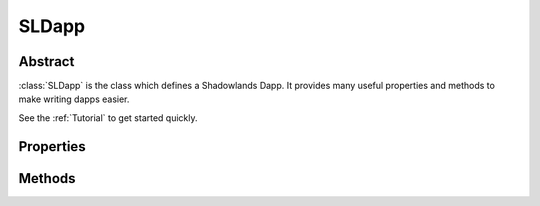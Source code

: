 SLDapp
===========

.. py:class:: SLDapp


Abstract
--------

:class:`SLDapp` is the class which defines a Shadowlands Dapp.  It provides 
many useful properties and methods to make writing dapps easier.

See the :ref:`Tutorial` to get started quickly.


.. code-block:: python
        :caption: Example

        from shadowlands.sl_dapp import SLDapp

        class Dapp(SLDapp):
            def initialize(self):
                self.add_message_dialog("Hello world!")


Properties
----------

.. py:attribute:: SLDapp.w3

    Read-only property.
    A web3 object as provided by `the web3.py framework.
    <https://web3py.readthedocs.io/en/stable/web3.main.html#web3.Web3>`_

.. py:attribute:: SLDapp.node 

    Read-only property.
    An instance of :class:`Node`.

    .. code-block:: python

        # Find your address
        my_address = self.node.credstick.address

.. py:attribute:: SLDapp.config_key

    A string to use as a key for storing config properties.  Defaults to the name of your dapp module.

    Feel free to change this to something very unique at the top of your :func:`initialize` method.

.. py:attribute:: SLDapp.config_properties

    Read-only property.
    A persistent dictionary of properties specific to your dapp.
    To load a single property, use :class:`SLDapp.load_config_property`.



Methods
-------

.. py:method:: SLDapp.initialize()

    An abstract callback that you must implement.  It will fire upon the initialization of the SLDapp object.  
    Do your setup here and add SLFrames or other dialogs.

.. py:method:: SLDapp.new_block_callback()

    An optional callback that you may implement.  It will be fired when new blocks appear.

.. py:method:: SLDapp.add_sl_frame(sl_frame)
  
    Display a custom frame. Takes an instantiated subclass of :class:`SLFrame` as the sole argument.

.. py:method:: SLDapp.add_message_dialog(message, **kwargs)

    Display a message dialog with the string supplied by ``message``.  You may pass in kwargs 
    which apply to ``asciimatics.Frame``.

.. py:method:: SLDapp.add_transaction_dialog(tx_fn, tx_value=0, gas_limit=300000, title="Sign & Send Transaction", destroy_window=None, **kwargs)

    Display a transaction dialog, which allows the user to select gas price and gives a gas cost 
    estimate.  
    
    You must pass in a transaction function to ``tx_fn`` as the first argument. Instances of :class:`Erc20` have many build-in methods which return transaction functions.  You can also access the underlying function generators of any :class:`SLContract` instance with :func:`SLContract.functions`.
    
    You can provide a ``tx_value`` Decimal value denominated in Ether if the transaction will pass Ether. 

    You may pass in an integer ``gas_limit``, which defaults to 300000.  It is best practice to always set this.

    A string ``title`` can be set.

    If there is a frame which needs to be programmatically destroyed upon the exit of the 
    transaction dialog, pass the object into ``destroy_window``. 

    You may pass in kwargs which apply to ``asciimatics.Frame``.

        .. code-block:: python
            :caption: Example

            self.dapp.add_transaction_dialog(
              tx_fn = self.token.transfer(target, value),
              title="Set domain to current address",
              gas_limit=55000
            )

.. py:method:: SLDapp.add_uniswap_frame(ec20_address, action='buy', buy_amount='', sell_amount='')

        Adds a Uniswap dialog if there exists a Uniswap exchange for the Erc20 token which resides at `erc20_address`.

        If no Exchange exists, a dialog will be displayed, informing the user of this.


.. py:method:: SLDapp.show_wait_frame(message)

    Display a wait message frame with string `message`.

    Use in case you have a thread doing work which will take time.
    Call this right *before* you start your new thread.
    The user will not be able to remove this frame; it needs to be programmatically removed by 
    calling :func:`SLDapp.hide_wait_frame`

.. py:method:: SLDapp.hide_wait_frame()

    Remove the wait message frame.  If it is not currently displayed, this method is a no-op.

    This should be called inside your new thread, as the last thing it does.


.. py:method:: SLDapp.save_config_property(property_key, value)

    Save a serializable object to the persistent data store.

.. py:method:: SLDapp.load_config_property(property_key, value)

    Load a serializable object from the persistent data store.


